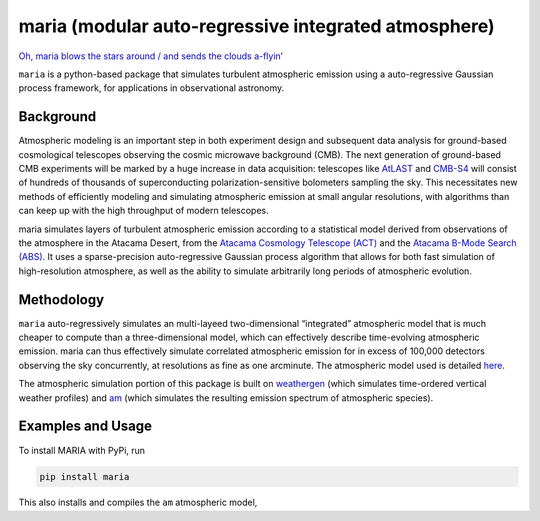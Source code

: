 maria (modular auto-regressive integrated atmosphere)
=====================================================

`Oh, maria blows the stars around / and sends the clouds
a-flyin’ <https://youtu.be/qKxgfnoz2pk>`_

``maria`` is a python-based package that simulates turbulent atmospheric
emission using a auto-regressive Gaussian process framework, for
applications in observational astronomy.

Background
----------

Atmospheric modeling is an important step in both experiment design and
subsequent data analysis for ground-based cosmological telescopes
observing the cosmic microwave background (CMB). The next generation of
ground-based CMB experiments will be marked by a huge increase in data
acquisition: telescopes like `AtLAST <https://www.atlast.uio.no>`_ and
`CMB-S4 <https://cmb-s4.org>`_ will consist of hundreds of thousands of
superconducting polarization-sensitive bolometers sampling the sky. This
necessitates new methods of efficiently modeling and simulating
atmospheric emission at small angular resolutions, with algorithms than
can keep up with the high throughput of modern telescopes.

maria simulates layers of turbulent atmospheric emission according to a
statistical model derived from observations of the atmosphere in the
Atacama Desert, from the `Atacama Cosmology Telescope
(ACT) <https://lambda.gsfc.nasa.gov/product/act/>`_ and the `Atacama
B-Mode Search (ABS) <https://lambda.gsfc.nasa.gov/product/abs/>`_. It
uses a sparse-precision auto-regressive Gaussian process algorithm that
allows for both fast simulation of high-resolution atmosphere, as well
as the ability to simulate arbitrarily long periods of atmospheric
evolution.

Methodology
-----------

``maria`` auto-regressively simulates an multi-layeed two-dimensional
“integrated” atmospheric model that is much cheaper to compute than a
three-dimensional model, which can effectively describe time-evolving
atmospheric emission. maria can thus effectively simulate correlated
atmospheric emission for in excess of 100,000 detectors observing the
sky concurrently, at resolutions as fine as one arcminute. The
atmospheric model used is detailed
`here <https://arxiv.org/abs/2111.01319>`_.

The atmospheric simulation portion of this package is built on `weathergen <https://github.com/thomaswmorris/weathergen>`_ (which simulates time-ordered vertical weather profiles) and `am <https://lweb.cfa.harvard.edu/~spaine/am/>`_ (which simulates the resulting emission spectrum of atmospheric species).

Examples and Usage
------------------

To install MARIA with PyPi, run

.. code:: console

   pip install maria

This also installs and compiles the ``am`` atmospheric model,
